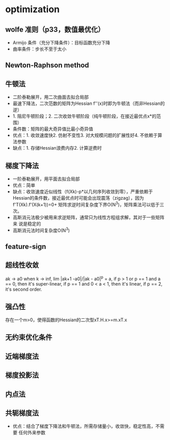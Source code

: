 * optimization
** wolfe 准则（p33，数值最优化）
+ Armijo 条件（充分下降条件）：目标函数充分下降
+ 曲率条件：步长不至于太小
** Newton-Raphson method
** 牛顿法
+ 二阶泰勒展开，用二次曲面去拟合局部
+ 最速下降法，二次范数的矩阵为Hessian f''(x)时即为牛顿法（而非Hessian的逆）
+ 1. 阻尼牛顿阶段；2. 二次收敛牛顿阶段（纯牛顿阶段，在接近最优点x*的范围）
+ 条件数：矩阵的最大奇异值比最小奇异值
+ 优点：1. 收敛速度快2. 仿射不变性3. 对大规模问题的扩展性好4. 不依赖于算
  法参数
+ 缺点：1. 存储Hessian浪费内存2. 计算逆费时
** 梯度下降法
+ 一阶泰勒展开，用平面去拟合局部
+ 优点：简单
+ 缺点：收敛速度近似线性（f(Xk)-p*以几何序列收敛到零），严重依赖于
  Hessian的条件数，接近最优点时可能会出现震荡（zigzag），因为
  f'T(Xk).f'(X(k+1))=0+ 矩阵求逆时间复杂度下界O(N^3)，矩阵乘法可以低于三次。
+ 高斯消元法极少被用来求逆矩阵，通常只为线性方程组求解，其对于一些矩阵来
  说是稳定的
+ 高斯消元法时间复杂度O(N^3)
** feature-sign
** 超线性收敛
ak -> a0 when k -> inf, lim |ak+1 -a0|/|ak - a0|^p = a, if p > 1 or p ==
1 and a == 0, then it's super-linear, if p == 1 and 0 < a < 1, then it's
linear, if p == 2, it's second order.
** 强凸性
存在一个m>0，使得函数的Hessian的二次型xT.H.x>=m.xT.x
** 无约束优化条件
** 近端梯度法
** 梯度投影法
** 内点法
** 共轭梯度法
+ 优点：结合了梯度下降法和牛顿法，所需存储量小，收敛快，稳定性高，不需要
  任何外来参数
